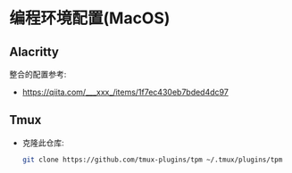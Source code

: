 * 编程环境配置(MacOS)
** Alacritty
   整合的配置参考: 
   - https://qiita.com/___xxx_/items/1f7ec430eb7bded4dc97
** Tmux
   - 克隆此仓库: 
     #+begin_src sh
       git clone https://github.com/tmux-plugins/tpm ~/.tmux/plugins/tpm
     #+end_src
